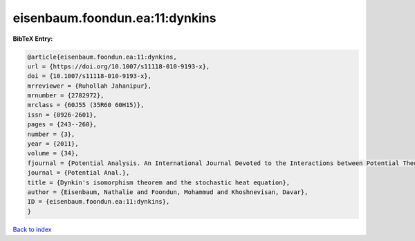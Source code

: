 eisenbaum.foondun.ea:11:dynkins
===============================

.. :cite:t:`eisenbaum.foondun.ea:11:dynkins`

.. bibliography:: ../../All.bib

**BibTeX Entry:**

.. code-block:: bibtex

   @article{eisenbaum.foondun.ea:11:dynkins,
   url = {https://doi.org/10.1007/s11118-010-9193-x},
   doi = {10.1007/s11118-010-9193-x},
   mrreviewer = {Ruhollah Jahanipur},
   mrnumber = {2782972},
   mrclass = {60J55 (35R60 60H15)},
   issn = {0926-2601},
   pages = {243--260},
   number = {3},
   year = {2011},
   volume = {34},
   fjournal = {Potential Analysis. An International Journal Devoted to the Interactions between Potential Theory, Probability Theory, Geometry and Functional Analysis},
   journal = {Potential Anal.},
   title = {Dynkin's isomorphism theorem and the stochastic heat equation},
   author = {Eisenbaum, Nathalie and Foondun, Mohammud and Khoshnevisan, Davar},
   ID = {eisenbaum.foondun.ea:11:dynkins},
   }

`Back to index <../index>`_
